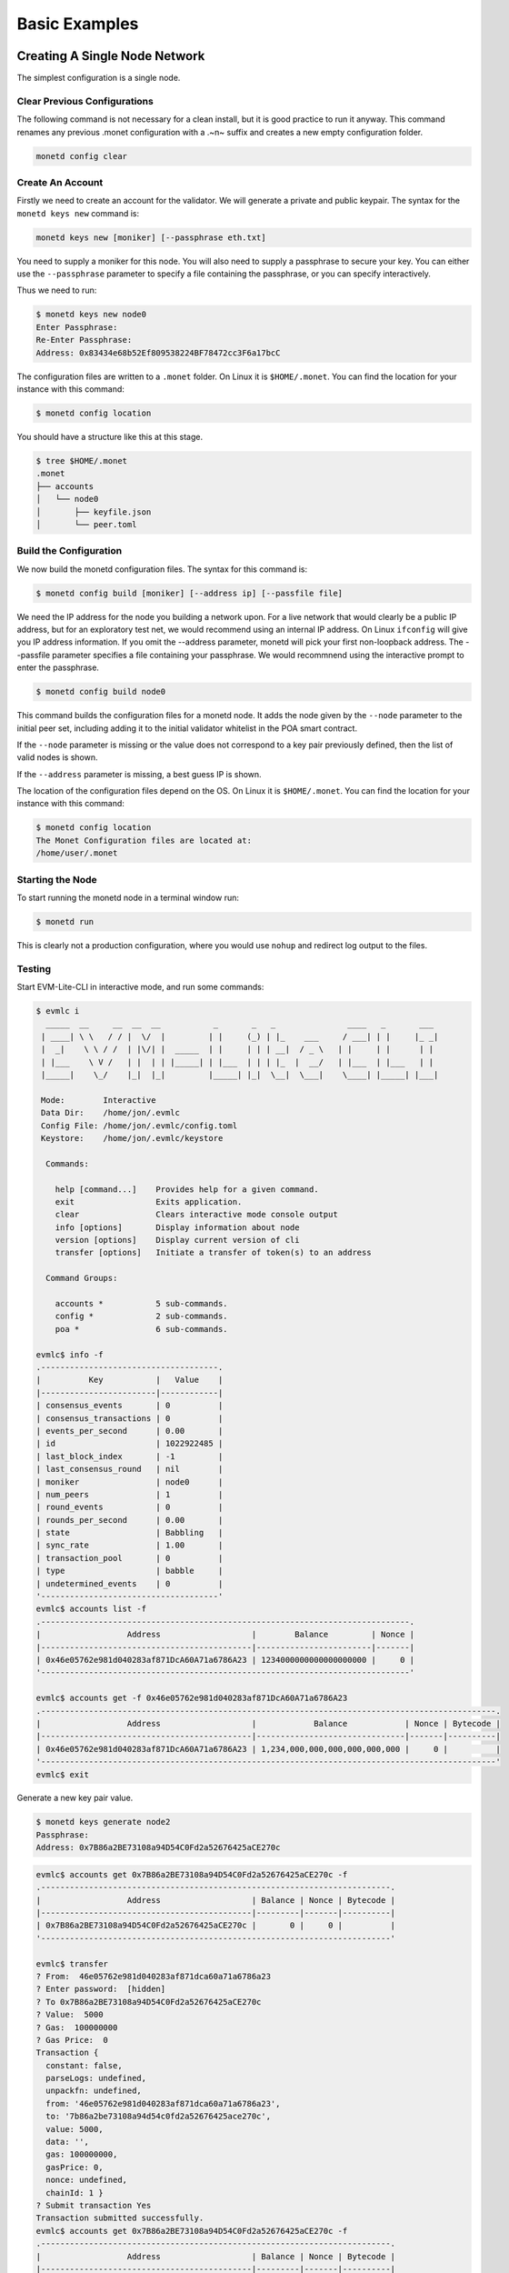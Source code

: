.. _basic_examples_rst:

Basic Examples
==============



Creating A Single Node Network
------------------------------

The simplest configuration is a single node.

Clear Previous Configurations
~~~~~~~~~~~~~~~~~~~~~~~~~~~~~

The following command is not necessary for a clean install, but it is
good practice to run it anyway. This command renames any previous .monet
configuration with a .~n~ suffix and creates a new empty configuration
folder.

.. code:: bash

    monetd config clear

Create An Account
~~~~~~~~~~~~~~~~~

Firstly we need to create an account for the validator. We will generate
a private and public keypair. The syntax for the ``monetd keys new``
command is:

.. code:: bash

    monetd keys new [moniker] [--passphrase eth.txt]

You need to supply a moniker for this node. You will also need to supply
a passphrase to secure your key. You can either use the ``--passphrase``
parameter to specify a file containing the passphrase, or you can
specify interactively.

Thus we need to run:

.. code:: bash

    $ monetd keys new node0 
    Enter Passphrase:
    Re-Enter Passphrase:
    Address: 0x83434e68b52Ef809538224BF78472cc3F6a17bcC

The configuration files are written to a ``.monet`` folder. On Linux
it is ``$HOME/.monet``. You can find the location for your instance
with this command:

.. code:: bash

    $ monetd config location

You should have a structure like this at this stage.

.. code:: bash

    $ tree $HOME/.monet
    .monet
    ├── accounts
    │   └── node0
    │       ├── keyfile.json
    │       └── peer.toml

Build the Configuration
~~~~~~~~~~~~~~~~~~~~~~~

We now build the monetd configuration files. The syntax for this command
is:

.. code:: bash

    $ monetd config build [moniker] [--address ip] [--passfile file]

We need the IP address for the node you building a network upon. For a
live network that would clearly be a public IP address, but for an
exploratory test net, we would recommend using an internal IP address.
On Linux ``ifconfig`` will give you IP address information. If you omit 
the --address parameter, monetd will pick your first non-loopback address.
The --passfile parameter specifies a file containing your passphrase. We
would recommnend using the interactive prompt to enter the passphrase.


.. code:: bash

    $ monetd config build node0  

This command builds the configuration files for a monetd node. It adds
the node given by the ``--node`` parameter to the initial peer set,
including adding it to the initial validator whitelist in the POA smart
contract.

If the ``--node`` parameter is missing or the value does not correspond
to a key pair previously defined, then the list of valid nodes is shown.

If the ``--address`` parameter is missing, a best guess IP is shown.

The location of the configuration files depend on the OS. On Linux it is
``$HOME/.monet``. You can find the location for your instance with this
command:

.. code:: bash

    $ monetd config location
    The Monet Configuration files are located at:
    /home/user/.monet

Starting the Node
~~~~~~~~~~~~~~~~~

To start running the monetd node in a terminal window run:

.. code:: bash

    $ monetd run

This is clearly not a production configuration, where you would use
``nohup`` and redirect log output to the files.

Testing
~~~~~~~

Start EVM-Lite-CLI in interactive mode, and run some commands:

.. code:: bash

    $ evmlc i
      _____  __     __  __  __           _       _   _               ____   _       ___ 
     | ____| \ \   / / |  \/  |         | |     (_) | |_    ___     / ___| | |     |_ _|
     |  _|    \ \ / /  | |\/| |  _____  | |     | | | __|  / _ \   | |     | |      | | 
     | |___    \ V /   | |  | | |_____| | |___  | | | |_  |  __/   | |___  | |___   | | 
     |_____|    \_/    |_|  |_|         |_____| |_|  \__|  \___|    \____| |_____| |___|
                                                                                        
     Mode:        Interactive
     Data Dir:    /home/jon/.evmlc
     Config File: /home/jon/.evmlc/config.toml
     Keystore:    /home/jon/.evmlc/keystore

      Commands:

        help [command...]    Provides help for a given command.
        exit                 Exits application.
        clear                Clears interactive mode console output
        info [options]       Display information about node
        version [options]    Display current version of cli
        transfer [options]   Initiate a transfer of token(s) to an address

      Command Groups:

        accounts *           5 sub-commands.
        config *             2 sub-commands.
        poa *                6 sub-commands.

    evmlc$ info -f
    .-------------------------------------.
    |          Key           |   Value    |
    |------------------------|------------|
    | consensus_events       | 0          |
    | consensus_transactions | 0          |
    | events_per_second      | 0.00       |
    | id                     | 1022922485 |
    | last_block_index       | -1         |
    | last_consensus_round   | nil        |
    | moniker                | node0      |
    | num_peers              | 1          |
    | round_events           | 0          |
    | rounds_per_second      | 0.00       |
    | state                  | Babbling   |
    | sync_rate              | 1.00       |
    | transaction_pool       | 0          |
    | type                   | babble     |
    | undetermined_events    | 0          |
    '-------------------------------------'
    evmlc$ accounts list -f
    .-----------------------------------------------------------------------------.
    |                  Address                   |        Balance         | Nonce |
    |--------------------------------------------|------------------------|-------|
    | 0x46e05762e981d040283af871DcA60A71a6786A23 | 1234000000000000000000 |     0 |
    '-----------------------------------------------------------------------------'

    evmlc$ accounts get -f 0x46e05762e981d040283af871DcA60A71a6786A23
    .-----------------------------------------------------------------------------------------------.
    |                  Address                   |            Balance            | Nonce | Bytecode |
    |--------------------------------------------|-------------------------------|-------|----------|
    | 0x46e05762e981d040283af871DcA60A71a6786A23 | 1,234,000,000,000,000,000,000 |     0 |          |
    '-----------------------------------------------------------------------------------------------' 
    evmlc$ exit   

Generate a new key pair value.

.. code:: bash

    $ monetd keys generate node2
    Passphrase: 
    Address: 0x7B86a2BE73108a94D54C0Fd2a52676425aCE270c

.. code:: bash

    evmlc$ accounts get 0x7B86a2BE73108a94D54C0Fd2a52676425aCE270c -f
    .-------------------------------------------------------------------------.
    |                  Address                   | Balance | Nonce | Bytecode |
    |--------------------------------------------|---------|-------|----------|
    | 0x7B86a2BE73108a94D54C0Fd2a52676425aCE270c |       0 |     0 |          |
    '-------------------------------------------------------------------------'

    evmlc$ transfer
    ? From:  46e05762e981d040283af871dca60a71a6786a23
    ? Enter password:  [hidden]
    ? To 0x7B86a2BE73108a94D54C0Fd2a52676425aCE270c
    ? Value:  5000
    ? Gas:  100000000
    ? Gas Price:  0
    Transaction {
      constant: false,
      parseLogs: undefined,
      unpackfn: undefined,
      from: '46e05762e981d040283af871dca60a71a6786a23',
      to: '7b86a2be73108a94d54c0fd2a52676425ace270c',
      value: 5000,
      data: '',
      gas: 100000000,
      gasPrice: 0,
      nonce: undefined,
      chainId: 1 }
    ? Submit transaction Yes
    Transaction submitted successfully.
    evmlc$ accounts get 0x7B86a2BE73108a94D54C0Fd2a52676425aCE270c -f
    .-------------------------------------------------------------------------.
    |                  Address                   | Balance | Nonce | Bytecode |
    |--------------------------------------------|---------|-------|----------|
    | 0x7B86a2BE73108a94D54C0Fd2a52676425aCE270c | 5,000   |     0 |          |
    '-------------------------------------------------------------------------'
    evmlc$ exit

Joining a Network
-----------------

This scenario is for when you wish to join an existing network that is
already running, such as the one created in the previous example. This
scenario is designed to be run on a machine other than the one is the
running the existing node.

Clear Previous Configurations
~~~~~~~~~~~~~~~~~~~~~~~~~~~~~

The following command is not necessary for a clean install, but it is
good practice to run it anyway. This command renames any previous .monet
configuration with a .~n~ suffix and creates a new empty configuration
folder.

**NB if you run this command after running the previous example, it will
move the configuration files from the previous example, breaking the
conguration of the previous node**

.. code:: bash

    monetd config clear

Create An Account
~~~~~~~~~~~~~~~~~

As for creating a new network, you need to generate your key pair for
your account, exactly as per when creating a new network. The syntax of
the command is:

.. code:: bash

    $ monetd keys new [moniker] [--passphrase eth.txt]

You need to supply a moniker for this node. You will also need to supply
a passphrase to secure your key. You can either use the ``--passphrase``
parameter to specify a file containing the passphrase, or you can
specify interactively.

You need to supply a moniker for this node. You will also need to supply
a passphrase to secure your key. You can either use the ``--passphrase``
parameter to specify a file containing the passphrase, or you can
specify interactively.

Thus we need to run:

.. code:: bash

    $ monetd keys new node1 
    Enter Passphrase:
    Re-Enter Passphrase:
    Address: 0xDd9C70C8a02D1D47c4423850b1bDc7C3bbb43422

Pull the Configuration
~~~~~~~~~~~~~~~~~~~~~~

We now pull the monetd configuration files from an existing peer. The
syntax for this command is:

.. code:: bash

    $ monetd config pull [peer] [--key node0] [--address ip]

The peer parameter is the address / ip of an existing node on the
network. The network's configuration is requested from this peer. If the 
address does not specify a port, (e.g. a :1337 suffix), the default 
gossip port (1337) is assumed. 

We need the IP address for the node you building a network upon. For a
live network that would clearly be a public IP address, but for an
exploratory test net, we would recommend using an internal IP address.
On Linux ``ifconfig`` will give you IP address information. This can be set 
by using the --address flag. If not specified monetd will pick the first
non-loopback address. 

The ``--key`` parameter specifies the keyfile to use by moniker. monetd 
will pick one if this parameter is omitted.  

Thus we need to run the following command, but replace ``192.168.1.5``
with the address of the existing peer.

.. code:: bash

    $ monetd config pull 192.168.1.5 --key node1  

This command builds the configuration files for a monetd node. It adds
the lists of nodes given by the ``--nodes`` parameter to the initial
peer set, including adding them to the initial validator whitelist in
the POA smart contract.

If the ``--node`` parameter is missing or the value does not correspond
to a key pair previously defined, then the list of valid nodes is shown.

If the ``--address`` parameter is missing, a best guess IP is shown.

Apply to Join the Network
~~~~~~~~~~~~~~~~~~~~~~~~~

You next need to apply to join the network. The syntax is:

.. code:: bash

    $ evmlc poa nominate -h <existing node> --from <your address> --moniker <your moniker> --pwd <passphrase file> <your address>

So we run:

.. code:: bash

    $ evmlc poa nominate -h 192.168.1.4 --from 0x967c3fE635d2a1e3098b58342D96D74cdD4bf792 --moniker node1  --pwd ~/.monet/eth/pwd.txt 0x967c3fE635d2a1e3098b58342D96D74cdD4bf792

The existing node needs to start before it can approve your node
joining. **On the existing instance**, we run the following interactive
session, the help output has been trimmed below:

.. code:: bash

    $ evmlc i
      _____  __     __  __  __           _       _   _               ____   _       ___ 
     | ____| \ \   / / |  \/  |         | |     (_) | |_    ___     / ___| | |     |_ _|
     |  _|    \ \ / /  | |\/| |  _____  | |     | | | __|  / _ \   | |     | |      | | 
     | |___    \ V /   | |  | | |_____| | |___  | | | |_  |  __/   | |___  | |___   | | 
     |_____|    \_/    |_|  |_|         |_____| |_|  \__|  \___|    \____| |_____| |___|
                                                                                        
     Mode:        Interactive
     Data Dir:    /home/user/.evmlc
     Config File: /home/user/.evmlc/config.toml
     Keystore:    /home/user/.evmlc/keystore

      Commands:

        help [command...]                    Provides help for a given command.

    ...

    evmlc$ poa vote
    ? From:  0f4b70c732aa6b03db3724c9d893e85c7c5e218a
    ? Passphrase:  [hidden]
    ? Nominee:  0x967c3fE635d2a1e3098b58342D96D74cdD4bf792
    ? Verdict:  Yes
    You (0x0f4b70c732aa6b03db3724c9d893e85c7c5e218a) voted 'Yes' for '0x967c3fe635d2a1e3098b58342d96d74cdd4bf792'. 
    Election completed with the nominee being 'Accepted'.

Starting the Node
~~~~~~~~~~~~~~~~~

To start running the monetd node in a terminal window run:

.. code:: bash

    $ monetd run

If you are not a validator on this network, monetd asks another peer if
you are on the whitelist. If you are, it starts running. If not, it
checks to see if you are on the nominee list and exits with a suitable
message either telling you to apply to join the network, or confirming
that voting is not yet complete.
